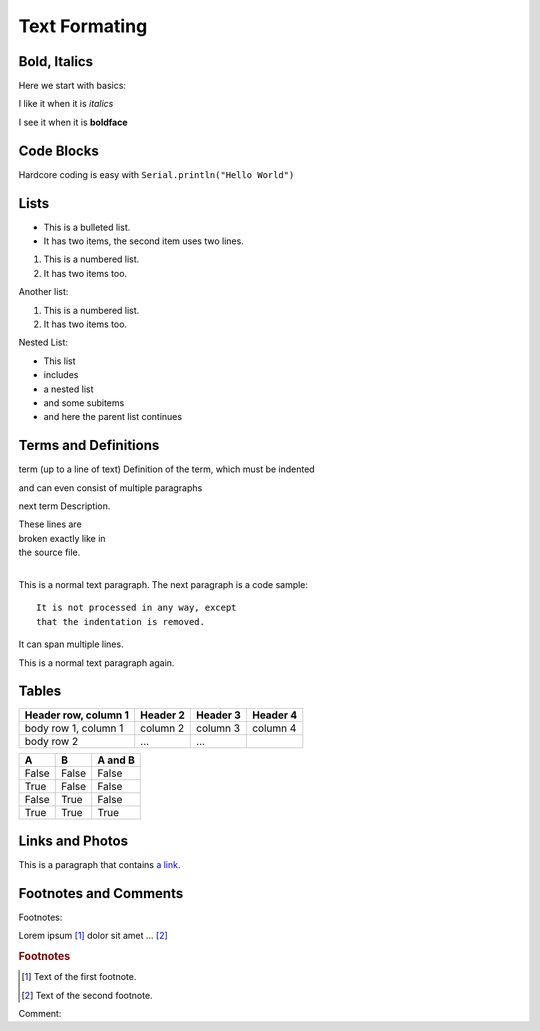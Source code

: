 Text Formating
==============

=============
Bold, Italics
=============
Here we start with basics:

I like it when it is *italics*

I see it when it is **boldface**

===========
Code Blocks
===========
Hardcore coding is easy with ``Serial.println("Hello World")``

=====
Lists
=====
* This is a bulleted list.
* It has two items, the second item uses two lines.

1. This is a numbered list.
2. It has two items too.

Another list:

#. This is a numbered list.
#. It has two items too.

Nested List:

* This list
* includes

* a nested list
* and some subitems

* and here the parent list continues

=====================
Terms and Definitions
=====================

term (up to a line of text)
Definition of the term, which must be indented

and can even consist of multiple paragraphs

next term
Description.

| These lines are
| broken exactly like in
| the source file.
|

This is a normal text paragraph. The next paragraph is a code sample::

  It is not processed in any way, except
  that the indentation is removed.

It can span multiple lines.

This is a normal text paragraph again.

=====================
Tables
=====================

+------------------------+------------+----------+----------+
| Header row, column 1   | Header 2   | Header 3 | Header 4 |
+========================+============+==========+==========+
| body row 1, column 1   | column 2   | column 3 | column 4 |
+------------------------+------------+----------+----------+
| body row 2             | ...        | ...      |          |
+------------------------+------------+----------+----------+

=====  =====  =======
A      B      A and B
=====  =====  =======
False  False  False
True   False  False
False  True   False
True   True   True
=====  =====  =======

=====================
Links and Photos
=====================

This is a paragraph that contains `a link`_.

.. _a link: http://thingforward.io/

.. image:: ioraptor.png

======================
Footnotes and Comments
======================

Footnotes:

Lorem ipsum [#f1]_ dolor sit amet ... [#f2]_

.. rubric:: Footnotes

.. [#f1] Text of the first footnote.
.. [#f2] Text of the second footnote.


Comment:

.. This is a comment.

..
  This whole indented block
  is a comment.

  Still in the comment.


